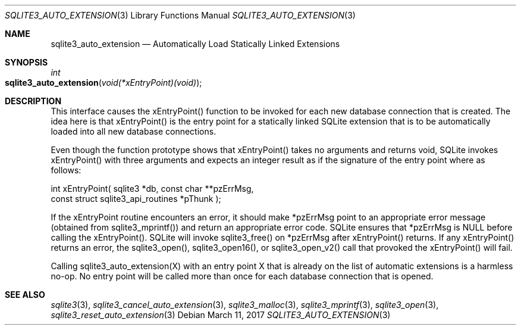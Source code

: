 .Dd March 11, 2017
.Dt SQLITE3_AUTO_EXTENSION 3
.Os
.Sh NAME
.Nm sqlite3_auto_extension
.Nd Automatically Load Statically Linked Extensions
.Sh SYNOPSIS
.Ft int 
.Fo sqlite3_auto_extension
.Fa "void(*xEntryPoint)(void)"
.Fc
.Sh DESCRIPTION
This interface causes the xEntryPoint() function to be invoked for
each new database connection that is created.
The idea here is that xEntryPoint() is the entry point for a statically
linked SQLite extension that is to be automatically
loaded into all new database connections.
.Pp
Even though the function prototype shows that xEntryPoint() takes no
arguments and returns void, SQLite invokes xEntryPoint() with three
arguments and expects an integer result as if the signature of the
entry point where as follows: 
.Bd -ragged
.Bd -literal
   int xEntryPoint(      sqlite3 *db,      const char **pzErrMsg,  
const struct sqlite3_api_routines *pThunk    ); 
.Ed
.Pp
.Ed
.Pp
If the xEntryPoint routine encounters an error, it should make *pzErrMsg
point to an appropriate error message (obtained from sqlite3_mprintf())
and return an appropriate error code.
SQLite ensures that *pzErrMsg is NULL before calling the xEntryPoint().
SQLite will invoke sqlite3_free() on *pzErrMsg after
xEntryPoint() returns.
If any xEntryPoint() returns an error, the sqlite3_open(),
sqlite3_open16(), or sqlite3_open_v2()
call that provoked the xEntryPoint() will fail.
.Pp
Calling sqlite3_auto_extension(X) with an entry point X that is already
on the list of automatic extensions is a harmless no-op.
No entry point will be called more than once for each database connection
that is opened.
.Pp
.Sh SEE ALSO
.Xr sqlite3 3 ,
.Xr sqlite3_cancel_auto_extension 3 ,
.Xr sqlite3_malloc 3 ,
.Xr sqlite3_mprintf 3 ,
.Xr sqlite3_open 3 ,
.Xr sqlite3_reset_auto_extension 3
